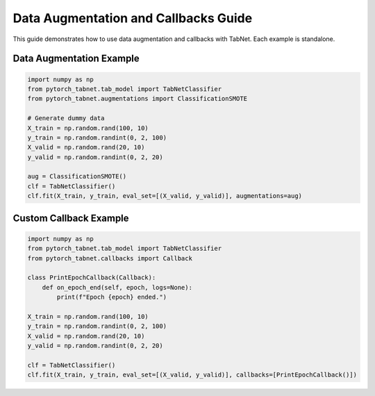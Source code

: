Data Augmentation and Callbacks Guide
=====================================

This guide demonstrates how to use data augmentation and callbacks with TabNet. Each example is standalone.

Data Augmentation Example
------------------------

.. code-block:: python

   import numpy as np
   from pytorch_tabnet.tab_model import TabNetClassifier
   from pytorch_tabnet.augmentations import ClassificationSMOTE

   # Generate dummy data
   X_train = np.random.rand(100, 10)
   y_train = np.random.randint(0, 2, 100)
   X_valid = np.random.rand(20, 10)
   y_valid = np.random.randint(0, 2, 20)

   aug = ClassificationSMOTE()
   clf = TabNetClassifier()
   clf.fit(X_train, y_train, eval_set=[(X_valid, y_valid)], augmentations=aug)

Custom Callback Example
----------------------

.. code-block:: python

   import numpy as np
   from pytorch_tabnet.tab_model import TabNetClassifier
   from pytorch_tabnet.callbacks import Callback

   class PrintEpochCallback(Callback):
       def on_epoch_end(self, epoch, logs=None):
           print(f"Epoch {epoch} ended.")

   X_train = np.random.rand(100, 10)
   y_train = np.random.randint(0, 2, 100)
   X_valid = np.random.rand(20, 10)
   y_valid = np.random.randint(0, 2, 20)

   clf = TabNetClassifier()
   clf.fit(X_train, y_train, eval_set=[(X_valid, y_valid)], callbacks=[PrintEpochCallback()])
